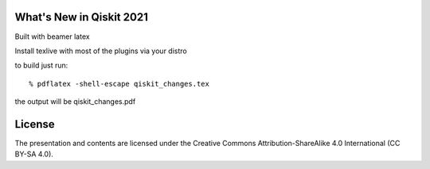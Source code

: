 =========================
What's New in Qiskit 2021
=========================

Built with beamer latex

Install texlive with most of the plugins via your distro

to build just run::

  % pdflatex -shell-escape qiskit_changes.tex

the output will be qiskit_changes.pdf

=======
License
=======

The presentation and contents are licensed under the
Creative Commons Attribution-ShareAlike 4.0 International (CC BY-SA 4.0).
